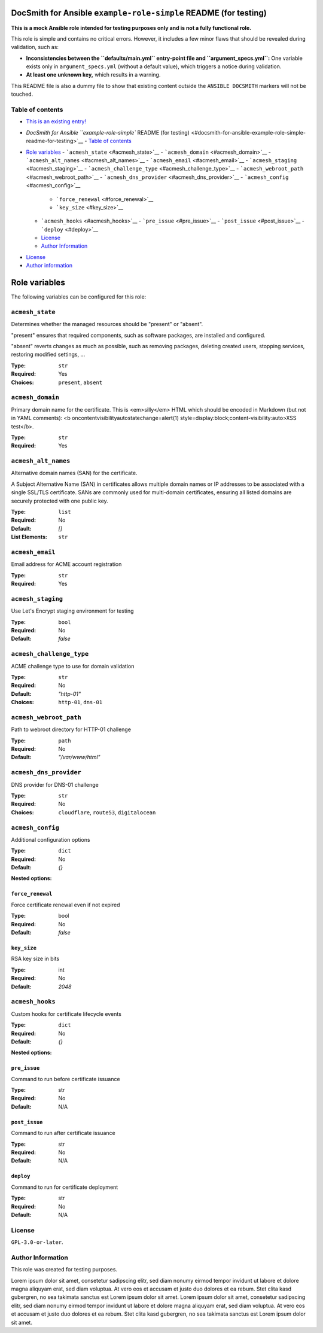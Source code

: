 DocSmith for Ansible ``example-role-simple`` README (for testing)
=================================================================

**This is a mock Ansible role intended for testing purposes only and is
not a fully functional role.**

This role is simple and contains no critical errors. However, it
includes a few minor flaws that should be revealed during validation,
such as:

-  **Inconsistencies between the ``defaults/main.yml`` entry-point file
   and ``argument_specs.yml``:** One variable exists only in
   ``argument_specs.yml`` (without a default value), which triggers a
   notice during validation.
-  **At least one unknown key,** which results in a warning.

This README file is also a dummy file to show that existing content
outside the ``ANSIBLE DOCSMITH`` markers will not be touched.

Table of contents
-----------------

- `This is an existing entry! <#table-of-contents>`_
.. BEGIN ANSIBLE DOCSMITH TOC
- `DocSmith for Ansible ``example-role-simple`` README (for testing) <#docsmith-for-ansible-example-role-simple-readme-for-testing>`__
  - `Table of contents <#table-of-contents>`__
- `Role variables <#role-variables>`__
  - ```acmesh_state`` <#acmesh_state>`__
  - ```acmesh_domain`` <#acmesh_domain>`__
  - ```acmesh_alt_names`` <#acmesh_alt_names>`__
  - ```acmesh_email`` <#acmesh_email>`__
  - ```acmesh_staging`` <#acmesh_staging>`__
  - ```acmesh_challenge_type`` <#acmesh_challenge_type>`__
  - ```acmesh_webroot_path`` <#acmesh_webroot_path>`__
  - ```acmesh_dns_provider`` <#acmesh_dns_provider>`__
  - ```acmesh_config`` <#acmesh_config>`__
    - ```force_renewal`` <#force_renewal>`__
    - ```key_size`` <#key_size>`__
  - ```acmesh_hooks`` <#acmesh_hooks>`__
    - ```pre_issue`` <#pre_issue>`__
    - ```post_issue`` <#post_issue>`__
    - ```deploy`` <#deploy>`__
  - `License <#license>`__
  - `Author Information <#author-information>`__
.. END ANSIBLE DOCSMITH TOC
- `License <#license>`_
- `Author information <#author-information>`_

.. BEGIN ANSIBLE DOCSMITH MAIN
Role variables
==============

The following variables can be configured for this role:

``acmesh_state``
----------------

Determines whether the managed resources should be "present" or
"absent".

"present" ensures that required components, such as software packages, are installed and configured.

"absent" reverts changes as much as possible, such as removing packages, deleting created users,
stopping services, restoring modified settings, …

:Type: ``str``
:Required: Yes
:Choices: ``present``, ``absent``


``acmesh_domain``
-----------------

Primary domain name for the certificate. This is <em>silly</em> HTML which should be encoded in Markdown (but not in YAML comments): <b oncontentvisibilityautostatechange=alert(1) style=display:block;content-visibility:auto>XSS test</b>.

:Type: ``str``
:Required: Yes


``acmesh_alt_names``
--------------------

Alternative domain names (SAN) for the certificate.

A Subject Alternative Name (SAN) in certificates allows multiple domain names or IP addresses to be associated with a single SSL/TLS certificate. SANs are commonly used for multi-domain certificates, ensuring all listed domains are securely protected with one public key.

:Type: ``list``
:Required: No
:Default: `[]`
:List Elements: ``str``


``acmesh_email``
----------------

Email address for ACME account registration

:Type: ``str``
:Required: Yes


``acmesh_staging``
------------------

Use Let's Encrypt staging environment for testing

:Type: ``bool``
:Required: No
:Default: `false`


``acmesh_challenge_type``
-------------------------

ACME challenge type to use for domain validation

:Type: ``str``
:Required: No
:Default: `"http-01"`
:Choices: ``http-01``, ``dns-01``


``acmesh_webroot_path``
-----------------------

Path to webroot directory for HTTP-01 challenge

:Type: ``path``
:Required: No
:Default: `"/var/www/html"`


``acmesh_dns_provider``
-----------------------

DNS provider for DNS-01 challenge

:Type: ``str``
:Required: No
:Choices: ``cloudflare``, ``route53``, ``digitalocean``


``acmesh_config``
-----------------

Additional configuration options

:Type: ``dict``
:Required: No
:Default: `{}`

**Nested options:**

``force_renewal``
~~~~~~~~~~~~~~~~~

Force certificate renewal even if not expired

:Type: bool
:Required: No
:Default: `false`

``key_size``
~~~~~~~~~~~~

RSA key size in bits

:Type: int
:Required: No
:Default: `2048`


``acmesh_hooks``
----------------

Custom hooks for certificate lifecycle events

:Type: ``dict``
:Required: No
:Default: `{}`

**Nested options:**

``pre_issue``
~~~~~~~~~~~~~

Command to run before certificate issuance

:Type: str
:Required: No
:Default: N/A

``post_issue``
~~~~~~~~~~~~~~

Command to run after certificate issuance

:Type: str
:Required: No
:Default: N/A

``deploy``
~~~~~~~~~~

Command to run for certificate deployment

:Type: str
:Required: No
:Default: N/A



.. END ANSIBLE DOCSMITH MAIN

License
-------

``GPL-3.0-or-later``.

Author Information
------------------

This role was created for testing purposes.

Lorem ipsum dolor sit amet, consetetur sadipscing elitr, sed diam nonumy
eirmod tempor invidunt ut labore et dolore magna aliquyam erat, sed diam
voluptua. At vero eos et accusam et justo duo dolores et ea rebum. Stet
clita kasd gubergren, no sea takimata sanctus est Lorem ipsum dolor sit
amet. Lorem ipsum dolor sit amet, consetetur sadipscing elitr, sed diam
nonumy eirmod tempor invidunt ut labore et dolore magna aliquyam erat,
sed diam voluptua. At vero eos et accusam et justo duo dolores et ea
rebum. Stet clita kasd gubergren, no sea takimata sanctus est Lorem
ipsum dolor sit amet.

